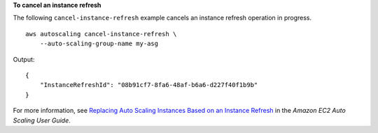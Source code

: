 **To cancel an instance refresh**

The following ``cancel-instance-refresh`` example cancels an instance refresh operation in progress. ::

    aws autoscaling cancel-instance-refresh \
        --auto-scaling-group-name my-asg

Output::

    {
        "InstanceRefreshId": "08b91cf7-8fa6-48af-b6a6-d227f40f1b9b"
    }

For more information, see `Replacing Auto Scaling Instances Based on an Instance Refresh <https://docs.aws.amazon.com/autoscaling/ec2/userguide/asg-instance-refresh.html>`__ in the *Amazon EC2 Auto Scaling User Guide*.